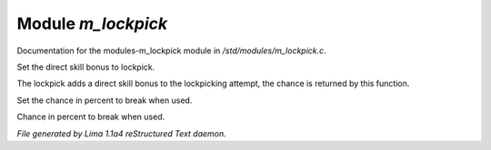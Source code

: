 Module *m_lockpick*
********************

Documentation for the modules-m_lockpick module in */std/modules/m_lockpick.c*.

.. c:function:: void set_lockpick_strength(int lps)

Set the direct skill bonus to lockpick.


.. c:function:: int query_lockpick_strength()

The lockpick adds a direct skill bonus to the lockpicking attempt,
the chance is returned by this function.


.. c:function:: void set_break_chance(int bc)

Set the chance in percent to break when used.


.. c:function:: int query_break_chance()

Chance in percent to break when used.



*File generated by Lima 1.1a4 reStructured Text daemon.*

